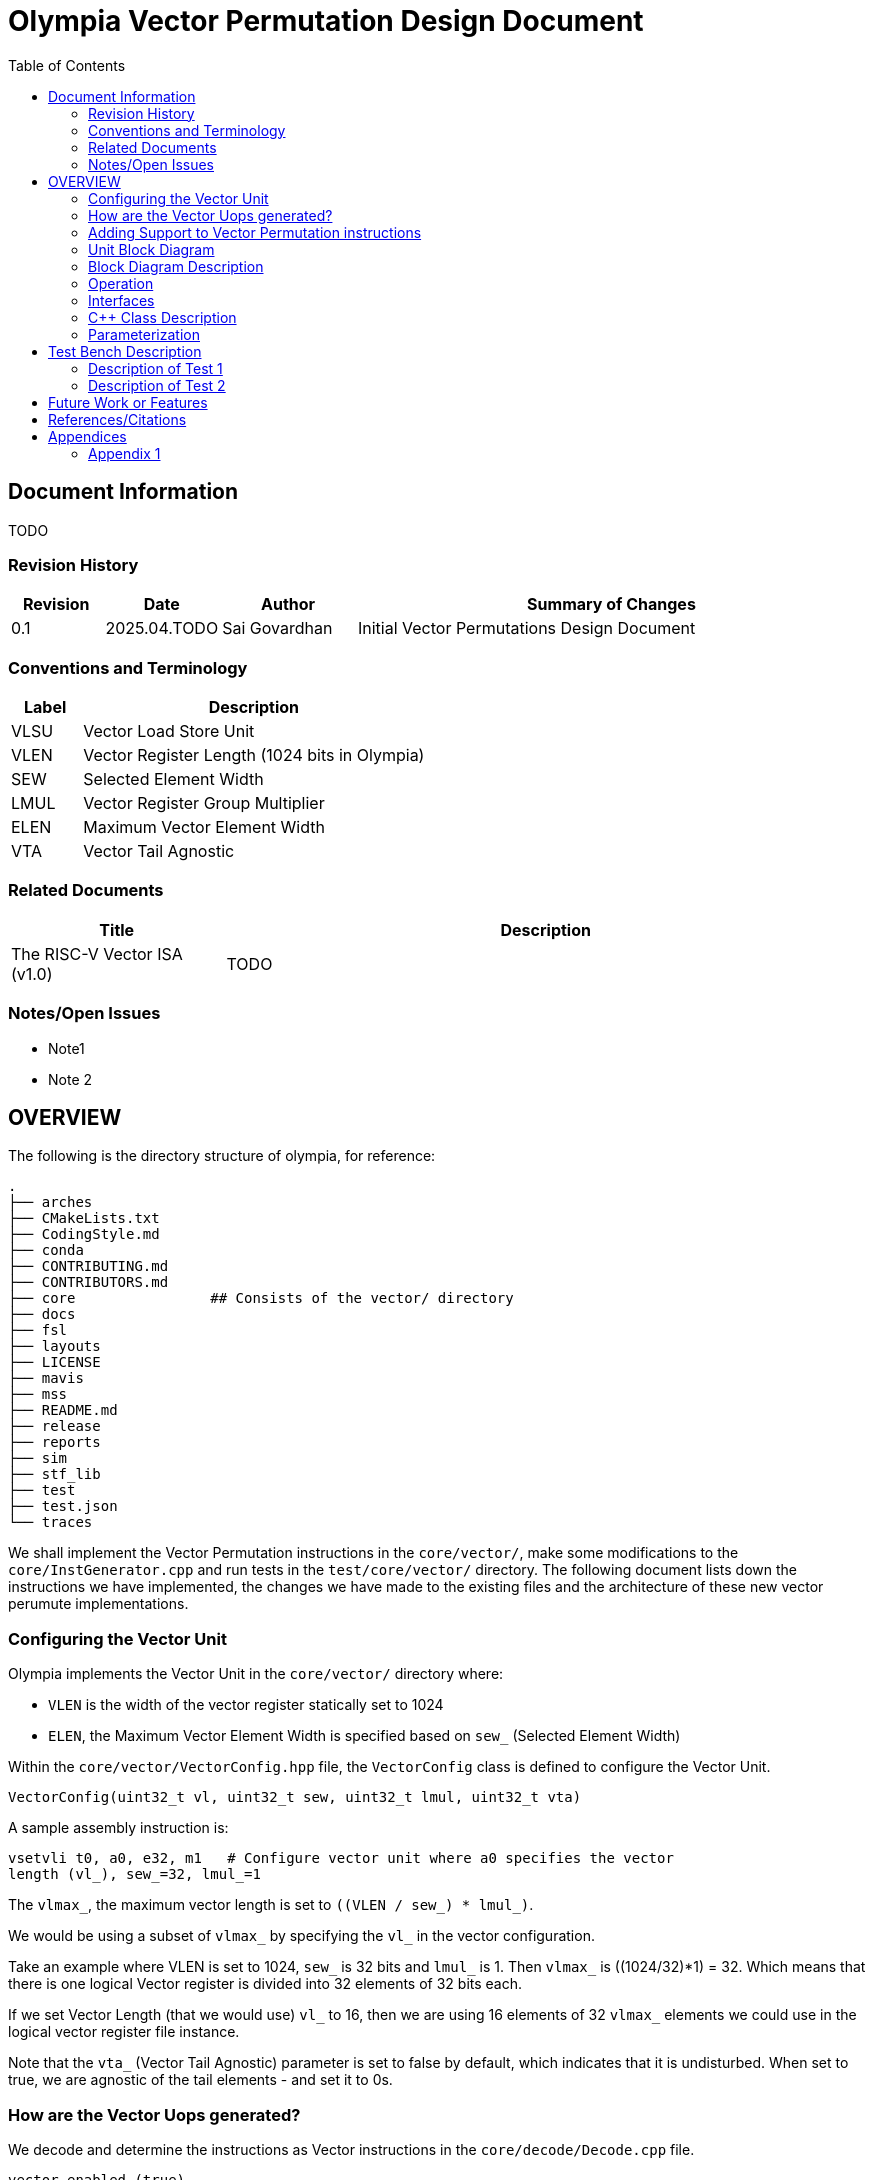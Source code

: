 :doctitle: Olympia Vector Permutation Design Document

:toc:

[[Document_Information]]
== Document Information

TODO

[[Revision_History]]
=== Revision History

[width="100%",cols="11%,11%,16%,62%",options="header",]
|===
|*Revision* |*Date*      |*Author*  |*Summary of Changes*
|0.1        | 2025.04.TODO | Sai Govardhan | Initial Vector Permutations 
Design Document
|===

[[Conventions_and_Terminology]]
=== Conventions and Terminology


[width="100%",cols="17%,83%",options="header",]
|===
|Label |Description
| VLSU | Vector Load Store Unit
| VLEN | Vector Register Length (1024 bits in Olympia)
| SEW  | Selected Element Width
| LMUL | Vector Register Group Multiplier
| ELEN | Maximum Vector Element Width
| VTA  | Vector Tail Agnostic
// TODO MORE
|===
[[Related_Documents]]
=== Related Documents

// <external documents relevant to the unit>

[width="100%",cols="25%,75%",options="header",]
|===
|*Title* |*Description*
| The RISC-V Vector ISA (v1.0) | TODO 
// | Saturn Vectors | TODO
// | The vector thesis | TODO
// Cray reference?
// Chipsalliance T1? 
// Tenstorrent Ocelot?
// Barcaelona Supercomputing Group slides?
|===

[[Notes_Open_Issues]]
=== Notes/Open Issues

// <advisories, limitations, unsolved problems>

* Note1
* Note 2

[[OVERVIEW]]
== OVERVIEW
The following is the directory structure of olympia, for reference:

```bash
.
├── arches              
├── CMakeLists.txt
├── CodingStyle.md
├── conda
├── CONTRIBUTING.md
├── CONTRIBUTORS.md
├── core                ## Consists of the vector/ directory
├── docs
├── fsl
├── layouts
├── LICENSE
├── mavis
├── mss
├── README.md
├── release
├── reports
├── sim
├── stf_lib
├── test
├── test.json
└── traces
```

We shall implement the Vector Permutation instructions in the `core/vector/`, make some modifications to the `core/InstGenerator.cpp` and run tests in the `test/core/vector/` directory. The following document lists down the instructions we have implemented, the changes we have made to the existing files and the architecture of these new vector perumute implementations.

=== Configuring the Vector Unit 

Olympia implements the Vector Unit in the `core/vector/` directory where:

 - `VLEN` is the width of the vector register statically set to 1024

 - `ELEN`, the Maximum Vector Element Width is specified based on `sew_` 
 (Selected Element Width)

Within the `core/vector/VectorConfig.hpp` file, the `VectorConfig` class is 
defined to configure the Vector Unit.

```
VectorConfig(uint32_t vl, uint32_t sew, uint32_t lmul, uint32_t vta)
```

A sample assembly instruction is:

```
vsetvli t0, a0, e32, m1   # Configure vector unit where a0 specifies the vector 
length (vl_), sew_=32, lmul_=1

```

The `vlmax_`, the maximum vector length is set to `((VLEN / sew_) * lmul_)`.

We would be using a subset of `vlmax_` by specifying the `vl_` in the vector 
configuration.

Take an example where VLEN is set to 1024, `sew_` is 32 bits and `lmul_` is 1. 
Then `vlmax_` is ((1024/32)*1) = 32. Which means that there is one logical 
Vector register is divided into 32 elements of 32 bits each.

If we set Vector Length (that we would use) `vl_` to 16, then we are using 16 
elements of 32 `vlmax_` elements we could use in the logical vector register 
file instance.

Note that the `vta_` (Vector Tail Agnostic) parameter is set to false by 
default, which indicates that it is undisturbed. When set to true, we are agnostic of the tail elements - and set it to 0s.


// <Overview of the unit, what does it do, where does it fit into Olympia
// proper, use the section below to discuss the context>

=== How are the Vector Uops generated?

We decode and determine the instructions as Vector instructions in the 
`core/decode/Decode.cpp` file.

```cpp
vector_enabled_(true),
        vector_config_(new VectorConfig(p->init_vl, p->init_sew, p->init_lmul, p->init_vta)),
```

We feed Mavis with the Vector Permutation instructions in json format as specified in the 
`mavis/json/isa_rv64v.json` and the `mavis/json/isa_rv64vf.json` files for both
the Base Vector instructions and the Vector Floating Point instructions.

The `core/vector/VectorUopGenerator.hpp` file implements the Vector Uop 
Generator. 


### Adding Support to Vector Permutation instructions

- Instruction Architecture Info:
    
    . `core/InstArchInfo.{hpp}/{cpp}`:
        .. Already has `VPERMUTE` in TargetPipe enum
        .. Need to ensure proper UopGenType for permutation, to add: 
            ... `SCALAR_MOVE`
            ... `SLIDE1UP`
            ... `SLIDE1DOWN`
            ... `SLIDEUP`
            ... `SLIDEDOWN`
            ... `RGATHER`
            ... `COMPRESS` 
            ... `WHOLE_REG_MOVE`
        
    . `mavis/json/isa_rv64v.json`:
        .. Define vector permutation instruction encodings
        .. Specify operand types and fields
    
    . `core/execute/IssueQueue.hpp`:
        .. Configure scheduler for vector permute operations
    
    . `core/execute/Execute.cpp`:
        .. Handle execution of permute operations
    
    . `core/vector/VectorConfig.hpp`:
        .. Already has basic vector config (VLEN, SEW, LMUL)
        .. May need updates for permute-specific settings
    
The files we shall be modifying: 

. `core/InstArchInfo.hpp` 
    - UopGenType to be updated to specific implementations of Vector Permutation instructions, to remove the `PERMUTE` entry

. `core/vector/VectorUopGenerator.hpp` 
    - Currently has stub for `generatePermuteUops_`

. `core/vector/VectorUopGenerator.cpp` 
    - Add implementation for specific permutation ops and replace `generatePermuteUops_`

```cpp
        uop_gen_function_map_.emplace(InstArchInfo::UopGenType::PERMUTE,
                                      &VectorUopGenerator::generatePermuteUops_);
```

. `test/core/vector/Vector_test.cpp`:
    - Add test cases for vector permutation instructions


#### List of all the Vector Permutation Instructions to be implemented:

##### Vector Scalar Move Instructions

Integer Scalar Move

    . vmv.x.s rd, vs2    # x[rd] = vs2[0]
    . vmv.s.x vd, rs1    # vd[0] = x[rs1]

Floating-Point Scalar Move

    . vfmv.f.s rd, vs2 # f[rd] = vs2[0] (rs1=0)
    . vfmv.s.f vd, rs1 # vd[0] = f[rs1] (vs2=0)


Key points:

    - Ignores LMUL and vector register groups
    - Operates even if vstart ≥ vl or vl=0
    - Handles SEW vs XLEN width differences

Micro-ops to be generated:
    
    - Since this instruction ignores the LMUL and vector register groups, we generate a single micro-op for this instruction - `SCALAR_MOVE`.
    - 
 //   - TODO REVIEW SIMPLE IMPLEMENTATION: In a simple implementation, we can permute one element per cycle - in a single cycle pipelined manner, by iterating through all the elements of the source register, check for vstart and vl, and maintain the tail agnostic policy.

    Other Handling: 
    - Note that if the vstart is greater than or equal to vl, then the micro-op is not generated and is treated as a no-op.
    - If the vl = 0, then the micro-op is generated but the destination register is not updated.
    - If the vstart is greater than or equal to vl, then the micro-op is not generated and is treated as a no-op.
    - The tail elements of the destination register are set to 0 if the vta is set to true (tail agnostic), else they are left undisurbed.

The pseudo code for the execution of the above micro-op `SCALAR_MOVE`:

```

- If we are updating a scalar destination register from the vector source register
  
    x_dest[rd] = v_src[0];

- If we are updating a vector destination register from the scalar source register
  
    v_dest[0] = x_src[rd];

TODO DOUBT: How do we enforce the rest of the v_dest elements to be set to 0 if vta is true?

##### Vector Slide Instructions
    
vslideup.vx vd, vs2, rs1, vm        # vd[i+rs1] = vs2[i]
vslideup.vi vd, vs2, uimm, vm       # vd[i+uimm] = vs2[i]

vslidedown.vx vd, vs2, rs1, vm      # vd[i] = vs2[i+rs1]
vslidedown.vi vd, vs2, uimm, vm     # vd[i] = vs2[i+uimm]

vslide1up.vx vd, vs2, rs1           # vd[0]=x[rs1], vd[i+1]=vs2[i]
vslide1up.vi vd, vs2, uimm          # vd[0]=x[uimm], vd[i+1]=vs2[i]

vslide1down.vx vd, vs2, rs1         # vd[i]=vs2[i+1], vd[vl-1]=x[rs1]
vslide1down.vi vd, vs2, uimm        # vd[i]=vs2[i+uimm], vd[vl-1]=x[uimm]

Critical behaviors:
    
    - No operation if vstart ≥ vl
    - Follows tail/mask policies
    - Source/dest register groups cannot overlap
    - OFFSET from x-reg or immediate

Micro-ops to be generated:
    
    - For the vector `SLIDEUP` micro-op, we shall iterate over each element of the source register and update the destination register based on the offset and mask. Note that the lower elements of this destination register remain unchanged.
    The computation would be as follows in pseudo code:

    ```
    for (int i = 0; i < vl; i++) {
        if (mask[i]) {
            // Note that the offset is either the register value (rs1) or the immediate value (uimm)
            dest[i + offset] = src[i];
        }
    }
    ```

    - For the vector `SLIDEDOWN` micro-op, we shall iterate over each element of the source register and update the destination register based on the offset and mask. All the upper elements fill in with zero. 
    The computation would be as follows in pseudo code:

    ```
    for (int i = 0; i < VLEN; i++) {
        if (mask[i] && i < vl) {
            dest[i] = src[i + offset];
        } else {
            dest[i] = 0;
        }
    }
    ```

    - For the vector `SLIDE1UP` micro-op, we shall update the destination register based on the offset and mask. Note that we can reuse the `SLIDEUP` micro-op for this instruction by setting the offset to 1:

    ```
    dest[0] = rs1;
    for (int i = 0; i < vl; i++) {
        if (mask[i]) {
            dest[i + 1] = src[i];
        }
    }
    ```

    - For the vector `SLIDE1DOWN` micro-op, we shall update the destination register based on the offset and mask. Note that we can reuse the `SLIDEDOWN` micro-op for this instruction by setting the offset to 1:

    ```
    for (int i = 0; i < vl; i++) {
        if (mask[i]) {
            dest[i] = src[i + 1];
        }
    }
    // The upper elements of the destination register fill in with the register value
    dest[vl - 1] = rs1;
    ```

##### Vector Register Gather

    . vrgather.vv vd, vs2, vs1, vm          # vd[i] = (vs1[i] >= VLMAX) ? 0 : vs2[vs1[i]];
    . vrgatherei16.vv vd, vs2, vs1, vm      # vd[i] = (vs1[i] >= VLMAX) ? 0 : vs2[vs1[i]];
    . vrgather.vx vd, vs2, rs1, vm          # vd[i] = (x[rs1] >= VLMAX) ? 0 : vs2[x[rs1]]
    . vrgather.vi vd, vs2, uimm, vm         # vd[i] = (uimm >= VLMAX) ? 0 : vs2[uimm]

Requirements:

    - Out-of-range indices return 0
    - No source/dest overlap allowed
    - Handles different element widths

- Micro-ops to be generated: `RGATHER`

- For instructions for vector to vector gather, we iterate over each element of the source register and update the destination register based on the index and mask. For the case where the index is out of range, we set the destination element to 0. Following is the pseudo code for the same:
    ```
    for (int i = 0; i < vl; i++) {
        if (mask[i]) {
            // Note that the index is either the register value (rs1) or the immediate value (uimm)
            int index = (rs1 != 0) ? rs1[i] : uimm;
            if (index >= VLMAX) {
                dest[i] = 0;
            } else {
                dest[i] = src[index];
            }
        }
    }
    ```
    
- For instructions with vx type gather, we iterate over each element of the source vector register, whose index is specified by the scalar register / immediate value and update the destination register based on this index and mask. For the case where the index is out of range, we set the destination element to 0. Following is the pseudo code for the same:
    ```
    for (int i = 0; i < vl; i++) {
        if (mask[i]) {
            // Note that the index is either the register value (rs1) or the immediate value (uimm)
            int index = (rs1 != 0) ? rs1[i] : uimm;
            if (index >= VLMAX) {
                dest[i] = 0;
            } else {
                dest[i] = src[index];
            }
        }
    }
    ```

##### Vector Compress

    . vcompress.vm vd, vs2, vs1     # Pack masked elements contiguously

Note that the vs1 acts as the vector mask register, which when enabled (set to 1) shall be used to contiguously pack the elements of vs2 into vd. 

Micro-ops to be generated: `COMPRESS`

The micro-op for this instruction shall iterate over each element of the source register and update the destination register based on the mask. In this implementation, we shall use a register to store the next available index in the destination register (a free pointer). 
The computation would be as follows in pseudo code:

```
int next_index = 0;
for (int i = 0; i < vl; i++) {
    if (mask[i]) {
        dest[next_index] = src[i];
        next_index++;
    }
}
```


##### Whole Vector Register Move

    . vmv1r.v v1, v2        # Copy v1=v2
    . vmv2r.v v10, v12      # Copy v10=v12; v11=v13
    . vmv4r.v v4, v8        # Copy v4=v8; v5=v9; v6=v10; v7=v11
    . vmv8r.v v0, v8        # Copy v0=v8; v1=v9; ...; v7=v15

- Micro-ops to be generated: `WHOLE_VECTOR_MOVE`

The micro-op for this instruction shall move the complete source register to the destination register, with a number of registers specified by the instruction.
We shall decode the instruction, and specify the starting index and the number of registers to be moved in the micro-op.

- Pseudo code for the micro-op:

```
for (int i = v_start; i < v_start + num_registers; i++) {
    dest[i] = src[i];
}
```

=== Overview Block Diagram

== Block Diagram of the `SCALAR_MOVE` micro-op
== Block Diagram of the `SLIDE1UP` micro-op
== Block Diagram of the `SLIDE1DOWN` micro-op
== Block Diagram of the `SLIDEUP` micro-op
== Block Diagram of the `SLIDEDOWN` micro-op
== Block Diagram of the `RGATHER` micro-op
== Block Diagram of the `COMPRESS` micro-op
== Block Diagram of the `WHOLE_REG_MOVE` micro-op


[[Functional_Description]]
== Functional Description

// <this begins the detailed description of the unit. Typically, this
// discusses each major block in a separate sub-section>
. TODO

=== Taking an example of implementing the vector move instructions

. vmv.x.s rd, vs2    # x[rd] = vs2[0]

.. We add the instruction in `mavis/json/isa_rv64v.json` file

.. Add the instruction to `core/InstArchInfo.hpp` file

```cpp
        enum class UopGenType
        {
            ...
            SCALAR_MOVE
            ...
        }
```

.. Add a new function for SCALAR_MOVE and declare it in the header.

```cpp
        InstPtr generateScalarMoveUops_();
```

.. Add the new function in the `core/vector/VectorUopGenerator.cpp` file.

```cpp

    InstPtr VectorUopGenerator::generateScalarMoveUops_()
    {
    }
```

5. Add the tests to the `test/core/vector/Vector_test.cpp` file.
    
[[Unit_Block_Diagram]]
=== Unit Block Diagram

// <Add an overview block diagram>
// image:media/image1.png[image,width=576,height=366]
// Figure 1 - Sample Figure
1. Vector Scalar Move Instruction


[[Block_Diagram_Description]]
=== Block Diagram Description


// <walk through the block diagram>

// [[Description_of_Block_B1]]
// == Description of Block <B1>

// <this section contains block level details>
. TODO

[[Operation]]
=== Operation

// <describe the low-level operation of the block>

1. Vector Scalar Move Instruction

. `vmv.x.s rd, vs2 # x[rd] = vs2[0] (vs1=0)`
- Performs its operation even if vstart ≥ vl or vl=0.
- If SEW > XLEN, the least-signi cant XLEN bits are transferred and the upper SEW-XLEN bits are ignored. 
- If SEW < XLEN, the value is sign-extended to XLEN bits

[[Interfaces]]
=== Interfaces

// <this is typically a general list of block interfaces, this changes with
// development, final design will finalize this section>
. TODO

[width="100%",cols="18%,21%,61%",options="header",]
|===
|*Name* |*C++ Type* |*Purpose/Description*
| | |
| | |
| | |
|===

[[CPP_Class_Description]]
=== C++ Class Description

// <describe the class, it’s inheritance assumptions and data structures
// used by the class
. TODO

[[Parameterization]]
=== Parameterization

// <top level parameterization, include hidden and those visible in arch
// yaml>
. TODO

[[Test_Bench_Description]]
== Test Bench Description

// <description of what is covered by the test bench, description of each
// test as appropriate
. TODO

[[Description_of_Test_1]]
=== Description of Test 1

// <discuss test 1>
. TODO

[[Description_of_Test_2]]
=== Description of Test 2

// <discuss test 2>
. TODO

[[Future_Work_or_Features]]
== Future Work or Features

// <forward looking statements>
. TODO

[[References_Citations]]
== References/Citations

// <Add references as needed>
// [1] <insert citation>
. TODO

[[Appendices]]
== Appendices

// <as needed>
. TODO

[[Appendix_1]]
=== Appendix 1

// <as needed>
. TODO
